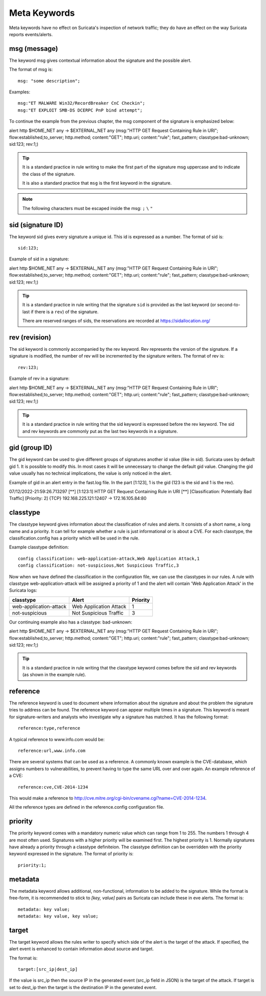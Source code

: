 Meta Keywords
=============

.. role:: example-rule-emphasis

Meta keywords have no effect on Suricata's inspection of network traffic; they do have an effect on the way Suricata reports events/alerts.

msg (message)
-------------
The keyword msg gives contextual information about the signature and the possible alert.

The format of msg is::

  msg: "some description";

Examples::

  msg:"ET MALWARE Win32/RecordBreaker CnC Checkin";
  msg:"ET EXPLOIT SMB-DS DCERPC PnP bind attempt";

To continue the example from the previous chapter, the msg component of the signature is emphasized below:

.. container:: example-rule

    alert http $HOME_NET any -> $EXTERNAL_NET any (:example-rule-emphasis:`msg:"HTTP GET Request Containing Rule in URI";` flow:established,to_server; http.method; content:"GET"; http.uri; content:"rule"; fast_pattern; classtype:bad-unknown; sid:123; rev:1;)

.. tip::

   It is a standard practice in rule writing to make the first part of the signature msg uppercase and to indicate the class of the signature.

   It is also a standard practice that ``msg`` is the first keyword in the signature.

.. note:: The following characters must be escaped inside the msg:
	      ``;`` ``\`` ``"``

sid (signature ID)
------------------
The keyword sid gives every signature a unique id. This id is expressed as a number. The format of sid is::

  sid:123;

Example of sid in a signature:

.. container:: example-rule

    alert http $HOME_NET any -> $EXTERNAL_NET any (msg:"HTTP GET Request Containing Rule in URI"; flow:established,to_server; http.method; content:"GET"; http.uri; content:"rule"; fast_pattern; classtype:bad-unknown; :example-rule-emphasis:`sid:123;` rev:1;)

.. tip::

   It is a standard practice in rule writing that the signature ``sid`` is provided as the last keyword (or second-to-last if there is a ``rev``) of the signature.

   There are reserved ranges of sids, the reservations are recorded at https://sidallocation.org/

rev (revision)
--------------
The sid keyword is commonly accompanied by the rev keyword. Rev
represents the version of the signature. If a signature is modified,
the number of rev will be incremented by the signature writers. The
format of rev is::

  rev:123;


Example of rev in a signature:

.. container:: example-rule

    alert http $HOME_NET any -> $EXTERNAL_NET any (msg:"HTTP GET Request Containing Rule in URI"; flow:established,to_server; http.method; content:"GET"; http.uri; content:"rule"; fast_pattern; classtype:bad-unknown; sid:123; :example-rule-emphasis:`rev:1;`)

.. tip::

    It is a standard practice in rule writing that the sid keyword is expressed before the rev keyword. The sid and rev keywords are commonly put as the last two keywords in a signature.

gid (group ID)
--------------
The gid keyword can be used to give different groups of signatures
another id value (like in sid). Suricata uses by default gid 1. It is
possible to modify this. In most cases it will be unnecessary to change the default gid value. Changing the gid value usually has no technical implications, the value is only noticed in the alert.

Example of gid in an alert entry in the fast.log file. In the part [1:123], 1 is the gid (123 is the sid and 1 is the rev).

.. container:: example-rule

    07/12/2022-21:59:26.713297  [**] [:example-rule-emphasis:`1`:123:1] HTTP GET Request Containing Rule in URI [**] [Classification: Potentially Bad Traffic] [Priority: 2] {TCP} 192.168.225.121:12407 -> 172.16.105.84:80


classtype
---------
The classtype keyword gives information about the classification of
rules and alerts. It consists of a short name, a long name and a
priority. It can tell for example whether a rule is just informational
or is about a CVE. For each classtype, the classification.config has a priority which will be used in the rule.

Example classtype definition::

  config classification: web-application-attack,Web Application Attack,1
  config classification: not-suspicious,Not Suspicious Traffic,3

Now when we have defined the classification in the configuration file, we can use the classtypes
in our rules. A rule with classtype web-application-attack will be assigned
a priority of 1 and the alert will contain 'Web Application Attack' in the Suricata logs:

=======================  ======================  ===========
classtype                Alert                   Priority
=======================  ======================  ===========
web-application-attack   Web Application Attack  1
not-suspicious           Not Suspicious Traffic  3
=======================  ======================  ===========

Our continuing example also has a classtype: bad-unknown:

.. container:: example-rule

        alert http $HOME_NET any -> $EXTERNAL_NET any (msg:"HTTP GET Request Containing Rule in URI"; flow:established,to_server; http.method; content:"GET"; http.uri; content:"rule"; fast_pattern; :example-rule-emphasis:`classtype:bad-unknown;` sid:123; rev:1;)


.. tip::

    It is a standard practice in rule writing that the classtype keyword comes before the sid and rev keywords (as shown in the example rule).

reference
---------
The reference keyword is used to document where information about the
signature and about the problem the signature tries to address can be
found. The reference keyword can appear multiple times in a signature.
This keyword is meant for signature-writers and analysts who
investigate why a signature has matched. It has the following format::

  reference:type,reference

A typical reference to www.info.com would be::

  reference:url,www.info.com

There are several systems that can be used as a reference. A
commonly known example is the CVE-database, which assigns numbers to
vulnerabilities, to prevent having to type the same URL over and over
again. An example reference of a CVE::

  reference:cve,CVE-2014-1234

This would make a reference to http://cve.mitre.org/cgi-bin/cvename.cgi?name=CVE-2014-1234.

All the reference types are defined in the reference.config configuration file.

priority
--------
The priority keyword comes with a mandatory numeric value which can
range from 1 to 255. The numbers 1 through 4 are most often used.
Signatures with a higher priority will be examined first. The highest
priority is 1. Normally signatures have already a priority through
a classtype definiteion. The classtype definition can be overridden with the priority keyword
expressed in the signature. The format of priority is::

  priority:1;

metadata
--------
The metadata keyword allows additional, non-functional, information to
be added to the signature. While the format is free-form, it is
recommended to stick to `[key, value]` pairs as Suricata can include these
in eve alerts. The format is::

  metadata: key value;
  metadata: key value, key value;

target
------
The target keyword allows the rules writer to specify which side of the
alert is the target of the attack. If specified, the alert event is enhanced
to contain information about source and target.

The format is::

   target:[src_ip|dest_ip]

If the value is src_ip then the source IP in the generated event (src_ip
field in JSON) is the target of the attack. If target is set to dest_ip
then the target is the destination IP in the generated event.
